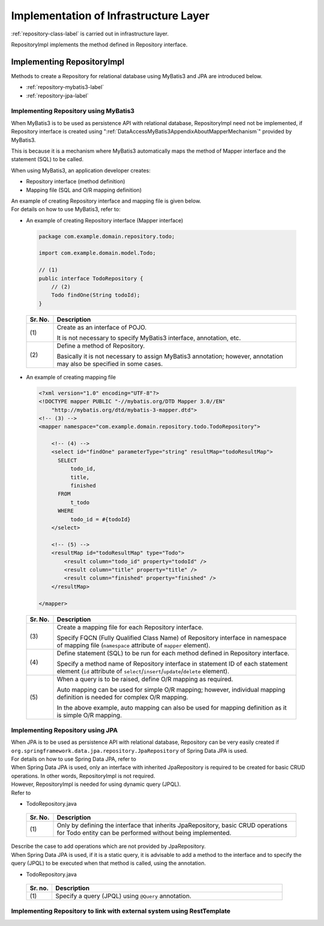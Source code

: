 Implementation of Infrastructure Layer
================================================================================

.. only:: html

 .. contents:: Index
    :depth: 3
    :local:

\ :ref:`repository-class-label`\  is carried out in infrastructure layer.

RepositoryImpl implements the method defined in Repository interface.


.. _repository-class-label:

Implementing RepositoryImpl
--------------------------------------------------------------------------------

Methods to create a Repository for relational database using MyBatis3 and JPA are introduced below.

* :ref:`repository-mybatis3-label`
* :ref:`repository-jpa-label`


.. _repository-mybatis3-label:

Implementing Repository using MyBatis3
^^^^^^^^^^^^^^^^^^^^^^^^^^^^^^^^^^^^^^^^^^^^^^^^^^^^^^^^^^^^^^^^^^^^^^^^^^^^^^^^

When MyBatis3 is to be used as persistence API with relational database,
RepositoryImpl need not be implemented,
if Repository interface is created using ":ref:`DataAccessMyBatis3AppendixAboutMapperMechanism`" provided by MyBatis3.

This is because it is a mechanism where MyBatis3 automatically maps the method of Mapper interface and the statement (SQL) to be called.

When using MyBatis3, an application developer creates:

* Repository interface (method definition)
* Mapping file (SQL and O/R mapping definition)


| An example of creating Repository interface and mapping file is given below.
| For details on how to use MyBatis3, refer to: \ 

- An example of creating Repository interface (Mapper interface)

 .. code-block:: java

    package com.example.domain.repository.todo;

    import com.example.domain.model.Todo;

    // (1)
    public interface TodoRepository {
        // (2)
        Todo findOne(String todoId);
    }

 .. tabularcolumns:: |p{0.10\linewidth}|p{0.90\linewidth}|
 .. list-table::
    :header-rows: 1
    :widths: 10 90

    * - Sr. No.
      - Description
    * - | (1)
      - Create as an interface of POJO.

        It is not necessary to specify MyBatis3 interface, annotation, etc.
    * - | (2)
      - Define a method of Repository.

        Basically it is not necessary to assign MyBatis3 annotation;
        however, annotation may also be specified in some cases.


- An example of creating mapping file

 .. code-block:: xml

    <?xml version="1.0" encoding="UTF-8"?>
    <!DOCTYPE mapper PUBLIC "-//mybatis.org/DTD Mapper 3.0//EN"
        "http://mybatis.org/dtd/mybatis-3-mapper.dtd">
    <!-- (3) -->
    <mapper namespace="com.example.domain.repository.todo.TodoRepository">

        <!-- (4) -->
        <select id="findOne" parameterType="string" resultMap="todoResultMap">
          SELECT
              todo_id,
              title,
              finished
          FROM
              t_todo
          WHERE
              todo_id = #{todoId}
        </select>

        <!-- (5) -->
        <resultMap id="todoResultMap" type="Todo">
            <result column="todo_id" property="todoId" />
            <result column="title" property="title" />
            <result column="finished" property="finished" />
        </resultMap>

    </mapper>


 .. tabularcolumns:: |p{0.10\linewidth}|p{0.90\linewidth}|
 .. list-table::
    :header-rows: 1
    :widths: 10 90

    * - Sr. No.
      - Description
    * - | (3)
      - Create a mapping file for each Repository interface.

        Specify FQCN (Fully Qualified Class Name) of Repository interface 
        in namespace of mapping file (\ ``namespace``\  attribute of \ ``mapper``\  element).
    * - | (4)
      - Define statement (SQL) to be run for each method defined in Repository interface.

        Specify a method name of Repository interface 
        in statement ID of each statement element (\ ``id``\  attribute of \ ``select``\ /\ ``insert``\ /\ ``update``\ /\ ``delete``\  element). 
    * - | (5)
      - When a query is to be raised, define O/R mapping as required.

        Auto mapping can be used for simple O/R mapping; however,
        individual mapping definition is needed for complex O/R mapping.

        In the above example, auto mapping can also be used for mapping definition as it is simple O/R mapping.


.. _repository-jpa-label:

Implementing Repository using JPA
^^^^^^^^^^^^^^^^^^^^^^^^^^^^^^^^^^^^^^^^^^^^^^^^^^^^^^^^^^^^^^^^^^^^^^^^^^^^^^^^

| When JPA is to be used as persistence API with relational database, Repository can be very easily created if  \ ``org.springframework.data.jpa.repository.JpaRepository``\  of Spring Data JPA is used.
| For details on how to use Spring Data JPA, refer to \ 

| When Spring Data JPA is used, only an interface with inherited JpaRepository is required to be created for basic CRUD operations. In other words, RepositoryImpl is not required.
| However, RepositoryImpl is needed for using dynamic query (JPQL).
| Refer to \ 

- TodoRepository.java

 .. code-block:: java
    :emphasize-lines: 1

    public interface TodoRepository extends JpaRepository<Todo, String> { // (1)
        // ...
    }

 .. tabularcolumns:: |p{0.10\linewidth}|p{0.90\linewidth}|
 .. list-table::
    :header-rows: 1
    :widths: 10 90

    * - Sr. No.
      - Description
    * - | (1)
      - Only by defining the interface that inherits JpaRepository, basic CRUD operations for Todo entity can be performed without being implemented.

| Describe the case to add operations which are not provided by JpaRepository.
| When Spring Data JPA is used, if it is a static query, it is advisable to add a method to the interface and to specify the query (JPQL) to be executed when that method is called, using the annotation.

- TodoRepository.java

 .. code-block:: java
    :emphasize-lines: 2

    public interface TodoRepository extends JpaRepository<Todo, String> {
        @Query("SELECT COUNT(t) FROM Todo t WHERE finished = :finished") // (1)
        long countByFinished(@Param("finished") boolean finished);
        // ...
    }

 .. tabularcolumns:: |p{0.10\linewidth}|p{0.90\linewidth}|
 .. list-table::
    :header-rows: 1
    :widths: 10 90

    * - Sr. no.
      - Description
    * - | (1)
      - Specify a query (JPQL) using \ ``@Query``\  annotation.

.. _repository-rest-label:

Implementing Repository to link with external system using RestTemplate 
^^^^^^^^^^^^^^^^^^^^^^^^^^^^^^^^^^^^^^^^^^^^^^^^^^^^^^^^^^^^^^^^^^^^^^^^^^^^^^^^

.. todo::

    **TBD**

    Details will be provided in the next version.


.. raw:: latex

   \newpage

